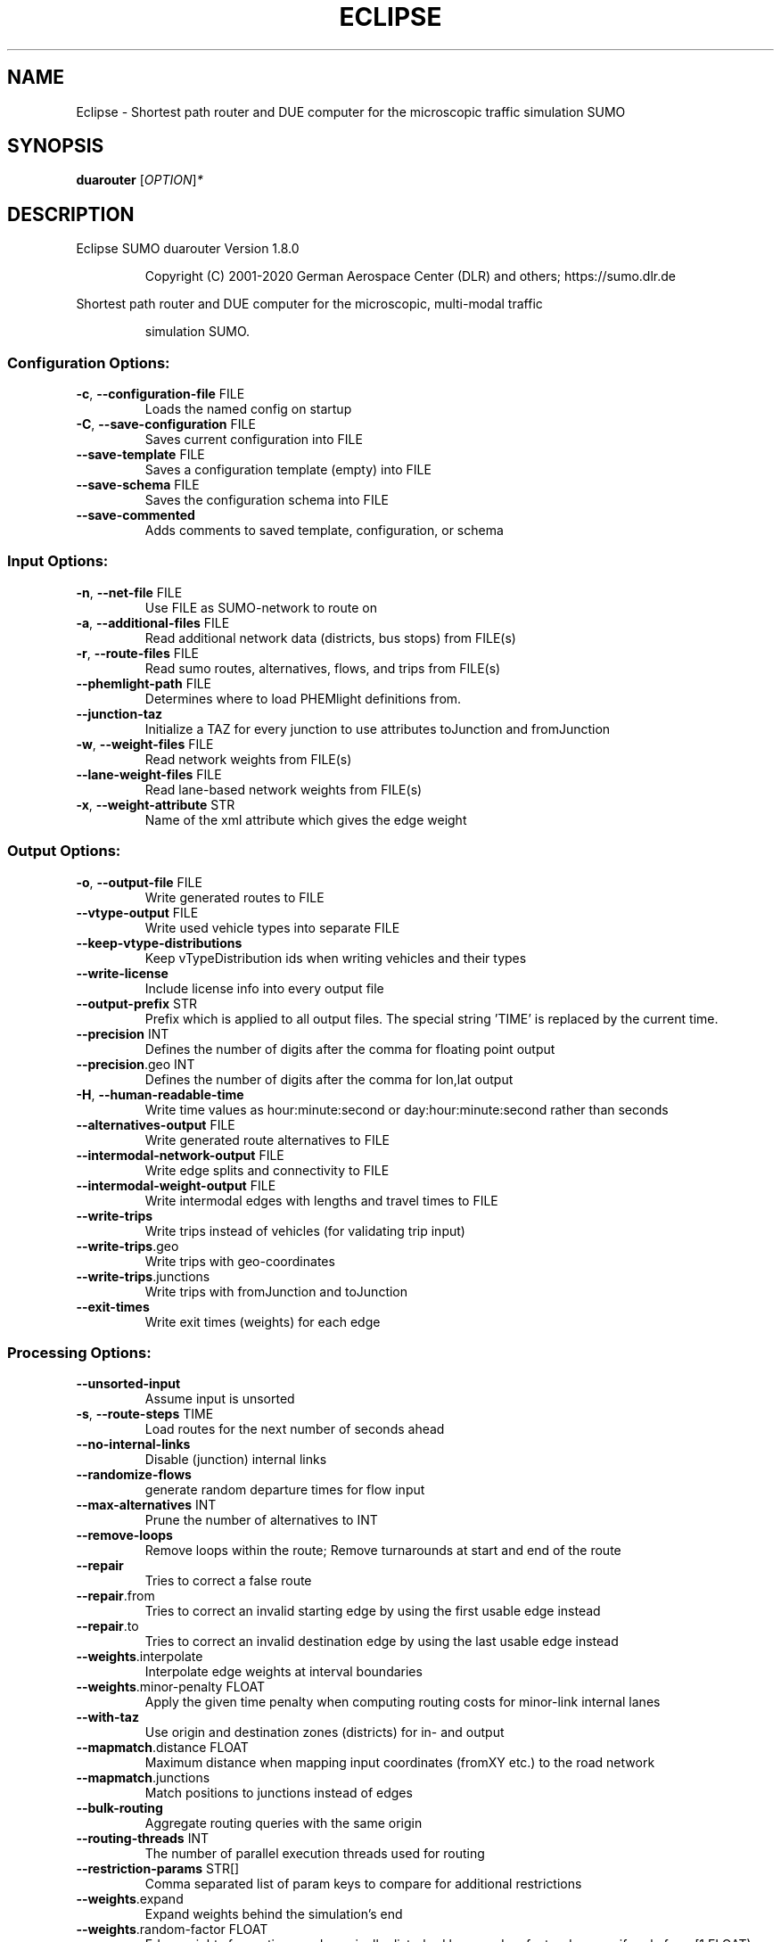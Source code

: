 .\" DO NOT MODIFY THIS FILE!  It was generated by help2man 1.47.6.
.TH ECLIPSE "1" "December 2020" "Eclipse SUMO duarouter Version 1.8.0" "User Commands"
.SH NAME
Eclipse \- Shortest path router and DUE computer for the microscopic traffic simulation SUMO
.SH SYNOPSIS
.B duarouter
[\fI\,OPTION\/\fR]\fI\,*\/\fR
.SH DESCRIPTION
Eclipse SUMO duarouter Version 1.8.0
.IP
Copyright (C) 2001\-2020 German Aerospace Center (DLR) and others; https://sumo.dlr.de
.PP
Shortest path router and DUE computer for the microscopic, multi\-modal traffic
.IP
simulation SUMO.
.SS "Configuration Options:"
.TP
\fB\-c\fR, \fB\-\-configuration\-file\fR FILE
Loads the named config on startup
.TP
\fB\-C\fR, \fB\-\-save\-configuration\fR FILE
Saves current configuration into FILE
.TP
\fB\-\-save\-template\fR FILE
Saves a configuration template (empty)
into FILE
.TP
\fB\-\-save\-schema\fR FILE
Saves the configuration schema into FILE
.TP
\fB\-\-save\-commented\fR
Adds comments to saved template,
configuration, or schema
.SS "Input Options:"
.TP
\fB\-n\fR, \fB\-\-net\-file\fR FILE
Use FILE as SUMO\-network to route on
.TP
\fB\-a\fR, \fB\-\-additional\-files\fR FILE
Read additional network data (districts,
bus stops) from FILE(s)
.TP
\fB\-r\fR, \fB\-\-route\-files\fR FILE
Read sumo routes, alternatives, flows,
and trips from FILE(s)
.TP
\fB\-\-phemlight\-path\fR FILE
Determines where to load PHEMlight
definitions from.
.TP
\fB\-\-junction\-taz\fR
Initialize a TAZ for every junction to
use attributes toJunction and
fromJunction
.TP
\fB\-w\fR, \fB\-\-weight\-files\fR FILE
Read network weights from FILE(s)
.TP
\fB\-\-lane\-weight\-files\fR FILE
Read lane\-based network weights from
FILE(s)
.TP
\fB\-x\fR, \fB\-\-weight\-attribute\fR STR
Name of the xml attribute which gives the
edge weight
.SS "Output Options:"
.TP
\fB\-o\fR, \fB\-\-output\-file\fR FILE
Write generated routes to FILE
.TP
\fB\-\-vtype\-output\fR FILE
Write used vehicle types into separate
FILE
.TP
\fB\-\-keep\-vtype\-distributions\fR
Keep vTypeDistribution ids when writing
vehicles and their types
.TP
\fB\-\-write\-license\fR
Include license info into every output
file
.TP
\fB\-\-output\-prefix\fR STR
Prefix which is applied to all output
files. The special string 'TIME' is
replaced by the current time.
.TP
\fB\-\-precision\fR INT
Defines the number of digits after the
comma for floating point output
.TP
\fB\-\-precision\fR.geo INT
Defines the number of digits after the
comma for lon,lat output
.TP
\fB\-H\fR, \fB\-\-human\-readable\-time\fR
Write time values as hour:minute:second
or day:hour:minute:second rather than
seconds
.TP
\fB\-\-alternatives\-output\fR FILE
Write generated route alternatives to
FILE
.TP
\fB\-\-intermodal\-network\-output\fR FILE
Write edge splits and connectivity to
FILE
.TP
\fB\-\-intermodal\-weight\-output\fR FILE
Write intermodal edges with lengths and
travel times to FILE
.TP
\fB\-\-write\-trips\fR
Write trips instead of vehicles (for
validating trip input)
.TP
\fB\-\-write\-trips\fR.geo
Write trips with geo\-coordinates
.TP
\fB\-\-write\-trips\fR.junctions
Write trips with fromJunction and
toJunction
.TP
\fB\-\-exit\-times\fR
Write exit times (weights) for each edge
.SS "Processing Options:"
.TP
\fB\-\-unsorted\-input\fR
Assume input is unsorted
.TP
\fB\-s\fR, \fB\-\-route\-steps\fR TIME
Load routes for the next number of
seconds ahead
.TP
\fB\-\-no\-internal\-links\fR
Disable (junction) internal links
.TP
\fB\-\-randomize\-flows\fR
generate random departure times for flow
input
.TP
\fB\-\-max\-alternatives\fR INT
Prune the number of alternatives to INT
.TP
\fB\-\-remove\-loops\fR
Remove loops within the route;
Remove turnarounds at start and end of
the route
.TP
\fB\-\-repair\fR
Tries to correct a false route
.TP
\fB\-\-repair\fR.from
Tries to correct an invalid starting edge
by using the first usable edge instead
.TP
\fB\-\-repair\fR.to
Tries to correct an invalid destination
edge by using the last usable edge
instead
.TP
\fB\-\-weights\fR.interpolate
Interpolate edge weights at interval
boundaries
.TP
\fB\-\-weights\fR.minor\-penalty FLOAT
Apply the given time penalty when
computing routing costs for minor\-link
internal lanes
.TP
\fB\-\-with\-taz\fR
Use origin and destination zones
(districts) for in\- and output
.TP
\fB\-\-mapmatch\fR.distance FLOAT
Maximum distance when mapping input
coordinates (fromXY etc.) to the road
network
.TP
\fB\-\-mapmatch\fR.junctions
Match positions to junctions instead of
edges
.TP
\fB\-\-bulk\-routing\fR
Aggregate routing queries with the same
origin
.TP
\fB\-\-routing\-threads\fR INT
The number of parallel execution threads
used for routing
.TP
\fB\-\-restriction\-params\fR STR[]
Comma separated list of param keys to
compare for additional restrictions
.TP
\fB\-\-weights\fR.expand
Expand weights behind the simulation's
end
.TP
\fB\-\-weights\fR.random\-factor FLOAT
Edge weights for routing are dynamically
disturbed by a random factor drawn
uniformly from [1,FLOAT)
.TP
\fB\-\-routing\-algorithm\fR STR
Select among routing algorithms
['dijkstra', 'astar', 'CH', 'CHWrapper']
.TP
\fB\-\-weight\-period\fR TIME
Aggregation period for the given weight
files;
triggers rebuilding of Contraction
Hierarchy
.TP
\fB\-\-weights\fR.priority\-factor FLOAT
Consider edge priorities in addition to
travel times, weighted by factor
.TP
\fB\-\-astar\fR.all\-distances FILE
Initialize lookup table for astar from
the given file (generated by marouter
\fB\-\-all\-pairs\-output\fR)
.TP
\fB\-\-astar\fR.landmark\-distances FILE
Initialize lookup table for astar
ALT\-variant from the given file
.TP
\fB\-\-astar\fR.save\-landmark\-distances FILE
Save lookup table for astar ALT\-variant
to the given file
.TP
\fB\-\-gawron\fR.beta FLOAT
Use FLOAT as Gawron's beta
.TP
\fB\-\-gawron\fR.a FLOAT
Use FLOAT as Gawron's a
.TP
\fB\-\-keep\-all\-routes\fR
Save routes with near zero probability
.TP
\fB\-\-skip\-new\-routes\fR
Only reuse routes from input, do not
calculate new ones
.TP
\fB\-\-ptline\-routing\fR
Route all public transport input
.TP
\fB\-\-logit\fR
Use c\-logit model (deprecated in favor of
\fB\-\-route\-choice\-method\fR logit)
.TP
\fB\-\-route\-choice\-method\fR STR
Choose a route choice method: gawron,
logit, or lohse
.TP
\fB\-\-logit\fR.beta FLOAT
Use FLOAT as logit's beta
.TP
\fB\-\-logit\fR.gamma FLOAT
Use FLOAT as logit's gamma
.TP
\fB\-\-logit\fR.theta FLOAT
Use FLOAT as logit's theta (negative
values mean auto\-estimation)
.TP
\fB\-\-persontrip\fR.walkfactor FLOAT
Use FLOAT as a factor on pedestrian
maximum speed during intermodal routing
.TP
\fB\-\-persontrip\fR.transfer.car\-walk STR[]
Where are mode changes from car to
walking allowed (possible values:
\&'parkingAreas', 'ptStops', 'allJunctions'
and combinations)
.TP
\fB\-\-persontrip\fR.transfer.taxi\-walk STR[]
Where taxis can drop off customers
('allJunctions, 'ptStops')
.TP
\fB\-\-persontrip\fR.transfer.walk\-taxi STR[]
Where taxis can pick up customers
('allJunctions, 'ptStops')
.TP
\fB\-\-persontrip\fR.taxi.waiting\-time TIME
Estimated time for taxi pickup
.TP
\fB\-\-railway\fR.max\-train\-length FLOAT
Use FLOAT as a maximum train length when
initializing the railway router
.SS "Defaults Options:"
.TP
\fB\-\-departlane\fR STR
Assigns a default depart lane
.TP
\fB\-\-departpos\fR STR
Assigns a default depart position
.TP
\fB\-\-departspeed\fR STR
Assigns a default depart speed
.TP
\fB\-\-arrivallane\fR STR
Assigns a default arrival lane
.TP
\fB\-\-arrivalpos\fR STR
Assigns a default arrival position
.TP
\fB\-\-arrivalspeed\fR STR
Assigns a default arrival speed
.TP
\fB\-\-defaults\-override\fR
Defaults will override given values
.SS "Time Options:"
.TP
\fB\-b\fR, \fB\-\-begin\fR TIME
Defines the begin time;
Previous trips will be discarded
.TP
\fB\-e\fR, \fB\-\-end\fR TIME
Defines the end time;
Later trips will be discarded;
Defaults to the maximum time that SUMO
can represent
.SS "Report Options:"
.TP
\fB\-v\fR, \fB\-\-verbose\fR
Switches to verbose output
.TP
\fB\-\-print\-options\fR
Prints option values before processing
.TP
\-?, \fB\-\-help\fR
Prints this screen or selected topics
.TP
\fB\-V\fR, \fB\-\-version\fR
Prints the current version
.TP
\fB\-X\fR, \fB\-\-xml\-validation\fR STR
Set schema validation scheme of XML
inputs ("never", "auto" or "always")
.TP
\fB\-\-xml\-validation\fR.net STR
Set schema validation scheme of SUMO
network inputs ("never", "auto" or
"always")
.TP
\fB\-\-xml\-validation\fR.routes STR
Set schema validation scheme of SUMO
route inputs ("never", "auto" or
"always")
.TP
\fB\-W\fR, \fB\-\-no\-warnings\fR
Disables output of warnings
.TP
\fB\-\-aggregate\-warnings\fR INT
Aggregate warnings of the same type
whenever more than INT occur
.TP
\fB\-l\fR, \fB\-\-log\fR FILE
Writes all messages to FILE (implies
verbose)
.TP
\fB\-\-message\-log\fR FILE
Writes all non\-error messages to FILE
(implies verbose)
.TP
\fB\-\-error\-log\fR FILE
Writes all warnings and errors to FILE
.TP
\fB\-\-ignore\-errors\fR
Continue if a route could not be build
.TP
\fB\-\-stats\-period\fR INT
Defines how often statistics shall be
printed
.TP
\fB\-\-no\-step\-log\fR
Disable console output of route parsing
step
.SS "Random Number Options:"
.TP
\fB\-\-random\fR
Initialises the random number generator
with the current system time
.TP
\fB\-\-seed\fR INT
Initialises the random number generator
with the given value
.SH EXAMPLES
.IP
duarouter \-c <CONFIGURATION>
.IP
run routing with options from file
.SH "REPORTING BUGS"
Report bugs at <https://github.com/eclipse/sumo/issues>.
.br
Get in contact via <sumo@dlr.de>.
.IP
.br
Build features: Linux\-4.15.0\-117\-generic x86_64 GNU 7.5.0 Release Proj GUI SWIG
.br
Copyright (C) 2001\-2020 German Aerospace Center (DLR) and others; https://sumo.dlr.de
.PP
.br
Eclipse SUMO duarouter Version 1.8.0 is part of SUMO.
.br
This program and the accompanying materials
are made available under the terms of the Eclipse Public License v2.0
which accompanies this distribution, and is available at
http://www.eclipse.org/legal/epl\-v20.html
.br
SPDX\-License\-Identifier: EPL\-2.0
